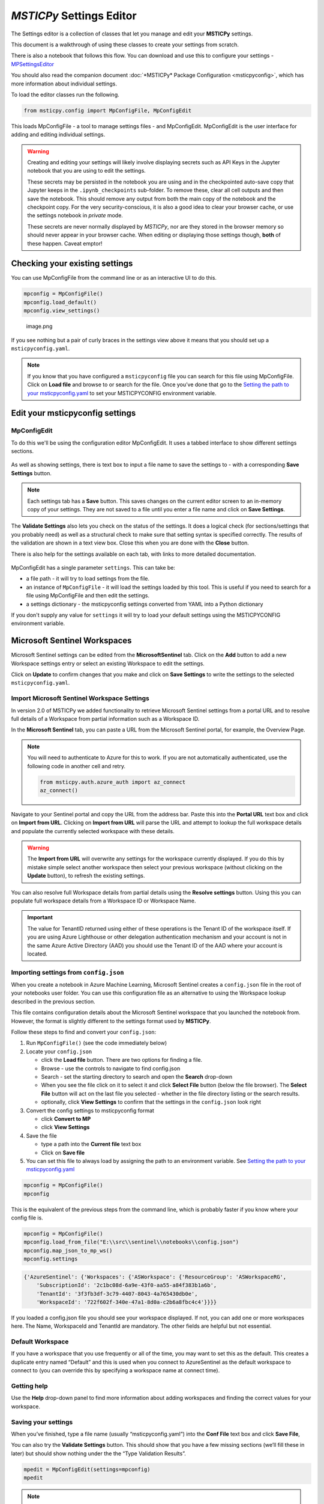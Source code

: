 *MSTICPy* Settings Editor
=========================

The Settings editor is a collection of classes that let you manage and edit
your **MSTICPy** settings.

This document is a walkthrough of using these classes to create your settings
from scratch.

There is also a notebook that follows this flow. You can download
and use this to configure your settings -
`MPSettingsEditor <https://github.com/microsoft/msticpy/blob/master/docs/notebooks/MPSettingsEditor.ipynb>`__

You should also read the companion document
:doc:`*MSTICPy* Package Configuration <msticpyconfig>`, which has
more information about individual settings.

To load the editor classes run the following.

.. code:: ipython3

    from msticpy.config import MpConfigFile, MpConfigEdit

This loads MpConfigFile - a tool to manage settings files - and
MpConfigEdit. MpConfigEdit is the user interface for adding and editing
individual settings.

.. warning:: Creating and editing your settings will likely involve displaying
   secrets such as API Keys in the Jupyter notebook that you are using
   to edit the settings.

   These secrets may be persisted in the notebook you are using and in
   the checkpointed auto-save copy that Jupyter keeps in the ``.ipynb_checkpoints``
   sub-folder. To remove these, clear all cell outputs and then save the notebook.
   This should remove any output from both the main copy of the notebook
   and the checkpoint copy. For the very security-conscious, it is also a
   good idea to clear your browser cache, or use the settings notebook in
   *private* mode.

   These secrets are never normally displayed by *MSTICPy*, nor are they
   stored in the browser memory so should never appear in your
   browser cache. When editing or displaying those settings though, **both** of
   these happen. Caveat emptor!

Checking your existing settings
-------------------------------

You can use MpConfigFile from the command line or as an interactive UI
to do this.

.. code:: ipython3

    mpconfig = MpConfigFile()
    mpconfig.load_default()
    mpconfig.view_settings()


.. figure:: _static/mp_config_file_settings.png
   :alt: MSTICPy settings showing in MpConfigFile viewer

   image.png

If you see nothing but a pair of curly braces in the settings view above it means that you
should set up a ``msticpyconfig.yaml``.

.. figure:: _static/mp_config_file_no_settings.png
   :alt: MSTICPy empty settings showing in MpConfigFile viewer


.. note:: If you know that you have configured a ``msticpyconfig`` file
   you can search for this file using MpConfigFile. Click on **Load file**
   and browse to or search for the file.
   Once you’ve done that go to the `Setting the path to your
   msticpyconfig.yaml <#Setting-the-path-to-your-msticpyconfig.yaml>`__
   to set your MSTICPYCONFIG environment variable.



Edit your msticpyconfig settings
--------------------------------

MpConfigEdit
~~~~~~~~~~~~

To do this we'll be using the configuration editor MpConfigEdit.
It uses a tabbed interface to show different settings sections.

.. figure:: _static/settings_mp_conf_edit.png
   :alt: Configuration editor Interface.

As well as showing settings, there is text box to input a file name to
save the settings to - with a corresponding **Save Settings** button.

.. note:: Each settings tab has a **Save** button. This saves changes on
   the current editor screen to an in-memory copy of your settings. They
   are not saved to a file until you enter a file name and click on
   **Save Settings**.

The **Validate Settings** also lets you check on the status of the settings.
It does a logical check (for sections/settings that you probably need) as
well as a structural check to make sure that setting syntax is specified
correctly. The results of the validation are shown in a text view box.
Close this when you are done with the **Close** button.

There is also help for the settings available on each tab, with links
to more detailed documentation.

.. figure:: _static/settings_help.png
   :alt: Displaying help in the configuration editor

MpConfigEdit has a single parameter ``settings``. This can take be:

- a file path - it will try to load settings from the file.
- an instance of ``MpConfigFile`` - it will load the settings loaded by
  this tool. This is useful if you need to search for a file using MpConfigFile
  and then edit the settings.
- a settings dictionary - the msticpyconfig settings converted from YAML into
  a Python dictionary

If you don't supply any value for ``settings`` it will try to load your default
settings using the MSTICPYCONFIG environment variable.


Microsoft Sentinel Workspaces
-----------------------------

Microsoft Sentinel settings can be edited from the **MicrosoftSentinel**
tab. Click on the **Add** button to add a new Workspace settings
entry or select an existing Workspace to edit the settings.

Click on **Update** to confirm changes that you make and click
on **Save Settings** to write the settings to the selected ``msticpyconfig.yaml``.

Import Microsoft Sentinel Workspace Settings
~~~~~~~~~~~~~~~~~~~~~~~~~~~~~~~~~~~~~~~~~~~~

In version 2.0 of MSTICPy we added functionality to retrieve
Microsoft Sentinel settings from a portal URL and to resolve
full details of a Workspace from partial information such as
a Workspace ID.

In the **Microsoft Sentinel** tab, you can paste a URL from
the Microsoft Sentinel portal, for example, the Overview Page.

.. note:: You will need to authenticate to Azure for this to
   work. If you are not automatically authenticated, use the
   following code in another cell and retry.

   .. code:: python

      from msticpy.auth.azure_auth import az_connect
      az_connect()


Navigate to your
Sentinel portal and copy the URL from the address bar. Paste this
into the **Portal URL** text box and click on **Import from URL**.
Clicking on **Import from URL** will parse the URL and attempt
to lookup the full workspace details and populate the currently
selected workspace with these details.

.. warning:: The **Import from URL** will overwrite any settings
   for the workspace currently displayed. If you do this by mistake
   simple select another workspace then select your previous workspace
   (without clicking on the **Update** button), to refresh the
   existing settings.

.. figure:: _static/mpconfig_edit_new_workspace.png
   :alt: Imported settings from config.json

You can also resolve full Workspace details from partial details
using the **Resolve settings** button. Using this you can populate
full workspace details from a Workspace ID or Workspace Name.

.. important:: The value for TenantID returned using either of these
   operations is the Tenant ID of the workspace itself. If you are
   using Azure Lighthouse or other delegation authentication mechanism
   and your account is not in the same Azure Active Directory (AAD) you
   should use the Tenant ID of the AAD where your account is located.


Importing settings from ``config.json``
~~~~~~~~~~~~~~~~~~~~~~~~~~~~~~~~~~~~~~~

When you create a notebook in Azure Machine Learning, Microsoft Sentinel
creates a ``config.json`` file in the root of your
notebooks user folder. You can use this configuration file as an
alternative to using the Workspace lookup described in the previous
section.

This file contains configuration details about the
Microsoft Sentinel workspace that you launched the notebook from. However,
the format is slightly different to the settings format used by **MSTICPy**.

Follow these steps to find and convert your ``config.json``:

1. Run ``MpConfigFile()`` (see the code immediately below)
2. Locate your ``config.json``

   - click the **Load file** button. There are two options for finding
     a file.
   - Browse - use the controls to navigate to find config.json
   - Search - set the starting directory to search and open the
     **Search** drop-down
   - When you see the file click on it to select it and
     click **Select File** button (below the file browser). The **Select File**
     button will act on the last file you selected - whether in the file directory
     listing or the search results.
   - optionally, click **View Settings** to confirm that the settings in the
     ``config.json`` look right

3. Convert the config settings to msticpyconfig format

   - click **Convert to MP**
   - click **View Settings**

4. Save the file

   - type a path into the **Current file** text box
   - Click on **Save file**

5. You can set this file to always load by assigning the path to
   an environment variable. See `Setting the path to your
   msticpyconfig.yaml <#Setting-the-path-to-your-msticpyconfig.yaml>`__

.. code:: ipython3

    mpconfig = MpConfigFile()
    mpconfig

.. figure:: _static/settings_mp_file_config_view.png
   :alt: Imported settings from config.json

This is the equivalent of the previous steps from the command line, which
is probably faster if you know where your config file is.

.. code:: ipython3

    mpconfig = MpConfigFile()
    mpconfig.load_from_file("E:\\src\\sentinel\\notebooks\\config.json")
    mpconfig.map_json_to_mp_ws()
    mpconfig.settings


.. code:: ipython3

    {'AzureSentinel': {'Workspaces': {'ASWorkspace': {'ResourceGroup': 'ASWorkspaceRG',
        'SubscriptionId': '2c1bc08d-6a9e-43f0-aa55-a84f383b1a6b',
        'TenantId': '3f3fb3df-3c79-4407-8043-4a765430db0e',
        'WorkspaceId': '722f602f-340e-47a1-8d0a-c2b6a8fbc4c4'}}}}


If you loaded a config.json file you should see your workspace
displayed. If not, you can add one or more workspaces here. The Name,
WorkspaceId and TenantId are mandatory. The other fields are helpful but
not essential.


Default Workspace
~~~~~~~~~~~~~~~~~
If you have a workspace that you use frequently or all of the time, you
may want to set this as the default. This creates a duplicate entry
named “Default” and this is used when you connect to AzureSentinel as
the default workspace to connect to (you can override this by specifying
a workspace name at connect time).


Getting help
~~~~~~~~~~~~

Use the **Help** drop-down panel to find more information about adding
workspaces and finding the correct values for your workspace.

Saving your settings
~~~~~~~~~~~~~~~~~~~~

When you’ve finished, type a file name (usually “msticpyconfig.yaml”)
into the **Conf File** text box and click **Save File**,

You can also try the **Validate Settings** button. This should show that
you have a few missing sections (we’ll fill these in later) but should
show nothing under the the “Type Validation Results”.

.. code:: ipython3

    mpedit = MpConfigEdit(settings=mpconfig)
    mpedit


.. figure:: _static/settings_mp_config_edit_azsent.png
   :alt: Imported settings from config.json


.. note:: The saved settings are not automatically reloaded by
   MSTICPy. If you want to reload the settings you just saved
   you can use the following code

   .. code:: python

      import msticpy
      msticpy.settings.refresh_config()

How MSTICPy finds ``msticpyconfig.yaml``
----------------------------------------

MSTICPy uses the following logic for finding its configuration
file:

- Using the path defined in a MSTICPYCONFIG environment variable
- Looking for a msticpyconfig.yaml in the .msticpy folder of your
  home directory (%USERPROFILE% on Windows or $HOME on Linux/Mac)
- Looking in the current directory

When you use :py:meth:`init_notebook <msticpy.init.nbinit.init_notebook>`
to initialize MSTICPy you can also specify a ``config="<path>"``
parameter. This will load msticpy settings from this location
and takes priority over the other methods.


Setting the MSTICPYCONFIG variable to point to your msticpyconfig.yaml
~~~~~~~~~~~~~~~~~~~~~~~~~~~~~~~~~~~~~~~~~~~~~~~~~~~~~~~~~~~~~~~~~~~~~~

This is a good point to set up an environment variable so that you can
keep a single configuration file in a known location and always load the
same settings. Of course, you’re free to use multiple configs if you
need to use different settings for each notebook folder. If you don't
set the MSTICPYCONFIG variable **MSTICPy** will try to load a
``msticpyconfig.yaml`` from the current directory.

-  decide on a location for your ``msticpyconfig.yaml``
   This could be in ``~/.msticpyconfig.yaml`` or ``%userprofile%/msticpyconfig.yaml``
-  copy the ``msticpyconfig.yaml`` file that you just created to this location.
-  set the ``MSTICPYCONFIG`` environment variable to point to that location

On Windows
^^^^^^^^^^

.. figure:: _static/settings_win_env_var.png
   :alt: Setting an environment variable in Windows

On Linux/Mac
^^^^^^^^^^^^

In your .bashrc (or somewhere else convenient) add:

.. code:: bash

    export MSTICPYCONFIG=~/.msticpyconfig.yaml


Test auto-loading your msticpyconfig.yaml
^^^^^^^^^^^^^^^^^^^^^^^^^^^^^^^^^^^^^^^^^

-  In the cell below replace the ``./msticpyconfig2.yaml`` with the
   filename from the previous step
-  Run the cell (Ctrl-Enter or Shift-Enter)

You should see the settings editor loaded with the settings you created
earlier

.. note:: The environment variable set in the cell below is not persistent. To make
   this persistent you need to add it to a startup file like .bashrc or
   your Windows registry as described above.

.. code:: ipython3

    %env MSTICPYCONFIG=./msticpyconfig2.yaml
    mpedit = MpConfigEdit()
    mpedit


You should see your saved settings displayed.


More Settings
-------------

Adding Threat Intelligence (TI) Providers
~~~~~~~~~~~~~~~~~~~~~~~~~~~~~~~~~~~~~~~~~

You will likely want to do lookups of IP Addresses, URLs and other items
to check for any Threat Intelligence reports. To do that you need to add
the providers that you want to use. Most TI providers require that you
have an account with them and supply an API key or other authentication
items when you connect.

Most providers have a free use tier (or in cases like AlienVault OTX)
are entirely free. Free tiers for paid providers usually impose a
certain number of requests that you can make in a given time period.

For account creation, each provider does this slightly differently. Use
the help links in the editor help to find where to go set each of these
up.

Assuming that you have done this, we can configure a provider. Be sure
to store any authentication keys somewhere safe (and memorable).

We are going to use `VirusTotal <https://www.virustotal.com>`__ (VT) as
an example TI Provider. For this you will need a VirusTotal API key from
the
`VirusTotal <https://developers.virustotal.com/v3.0/reference#getting-started>`__
website. We also support a range of other threat intelligence providers
- you can read about this here `MSTICPy
TIProviders <https://msticpy.readthedocs.io/en/latest/data_acquisition/TIProviders.html>`__

Taking VirusTotal as our example.

- Click on the **TI Providers** tab
- Select "VirusTotal" from the **New prov** drop-down list
- Click **Add**

This should show you the values that you need to provide:

- a single item **AuthKey** (this is usually referred to as an “API Key”)

You can paste the key into the **Value** field and click the **Save**
button. Do not surround the value with quotes.

Instead of keeping your key in the configuration file,
you can opt to store the VT AuthKey as an environment variable. This is
a bit more secure than having it laying around in configuration files.
Assuming that you have set you VT key as an environment variable

.. code:: bash

   set VT_KEY=VGhpcyBzaG91bGQgc2hvdyB5b3UgdGhlIHZhbHVlcyB  (Windows)
   export VT_KEY=VGhpcyBzaG91bGQgc2hvdyB5b3UgdGhlIHZhbHVlcyB  (Linux/Mac)

Flip the **Storage** radio button to **EnvironmentVar** and type the
name of the variable (``VT_KEY`` in our example) into the value box.

You can also use Azure Key Vault to store secrets like these but we will
need to set up the Key Vault settings before this will work. This
is covered later in `Key Vault Secrets`_ and `Key Vault`_.

Click the **Save File** button to save your changes.


.. figure:: _static/settings_ti_provs.png
   :alt: Threat intelligence provider settings for VirusTotal


Test that the TI settings work
~~~~~~~~~~~~~~~~~~~~~~~~~~~~~~

This assumes that you have set an environment variable pointed at your
``msticpyconfig.yaml`` or have this file in your current directory.
Use the MpConfigFile tool to force *MSTICPy* to reload settings from the disk,
then run a simple lookup.

.. code:: ipython3

    mpconfig.refresh_mp_config()

    # import the TI module
    from msticpy.context import TILookup
    result = TILookup().lookup_ioc('ed01ebfbc9eb5bbea545af4d01bf5f1071661840480439c6e5babe8e080e41aa')
    TILookup.result_to_df(result)


=============  ===========  ==============  ==========  ========  ==========  ====================================================== =========================  ===============================================  ========
Ioc            IocType      QuerySubtype    Provider    Result    Severity    Details                                                RawResult                  Reference                                          Status
=============  ===========  ==============  ==========  ========  ==========  ====================================================== =========================  ===============================================  ========
ed01ebfbc9...  sha256_hash                  VirusTotal  True      high        {'verbose_msg': 'Scan finished, information embedde... {'scans': {'Bkav': {'d...  https://www.virustotal.com/vtapi/v2/file/report         0
=============  ===========  ==============  ==========  ========  ==========  ====================================================== =========================  ===============================================  ========


Key Vault Secrets
~~~~~~~~~~~~~~~~~

If you have a secret configured as a text string or set as an environment
variable, you can use the **Upload to KV** button on the to move it to a
Vault. You must have Key Vault settings configured before you can do this.
See `Key Vault`_ later in this document.

*MSTICPy* will generate a default name for the secret based on the path
of the setting (e.g. "TIProviders-VirusTotal-Args-AuthKey"). If the value
is successfully uploaded the **Value** field in the settings dialog will
be deleted and the underlying setting replaced with a ``{ "KeyVault": null }``
value. *MSTICPy* will use this to indicate that it should generate the path
automatically when trying to retrieve the key.

If you already have secrets stored in a Key Vault you can enter the secret
name in the **Value** field. If the secret is not stored in your default
Vault (the values specified in the `Key Vault`_ section), you can specify a path
of *VaultName*/*SecretName*. Fetching settings from a Vault in a different
tenant is not currently supported.

See also the
:ref:`Specifying secrets as Key Vault secrets <getting_started/msticpyconfig:specifying secrets as key vault secrets>`
section of the *MSTICPy* Package Configuration document.

Adding GeoIP Providers
~~~~~~~~~~~~~~~~~~~~~~

*MSTICPy* supports two geo location providers - *Maxmind GeoIPLite* and *IP Stack*.
The main difference between the two is that Maxmind downloads and uses a
local database, while IPStack is a purely online solution.

For either you need API keys to either download the free database from
MaxMind or access the IPStack online lookup

We’ll use IPStack as our example. You can sign up for a free accounts for
`IPStack <https://ipstack.com>`__ and
`Maxmind <https://www.maxmind.com/en/geolite2/signup>`__
where you can obtain an API key. You’ll need
the API for the following steps.

- Select “GeoIPLite” from the **New Prov**
- Click **Add**
- Paste your Maxmind key into the **Value** field

Set the Maxmind data folder: - this defaults to ``~/.msticpy``
- On Windows this translates to the foldername ``%USERPROFILE%/.msticpy``.
- On Linux/Mac this translates to the folder ``.msticpy`` in your home folder.

This folder is where the downloaded GeopIP database will be stored -
although you can choose another folder name and location if you prefer.

.. note:: As with the TI providers, you can opt to store your key as
   an environment variable or keep it in Key Vault.


.. figure:: _static/settings_geo_ip.png
   :alt: Geo IP provider settings for IPStack


Test that the GeoIP settings work
~~~~~~~~~~~~~~~~~~~~~~~~~~~~~~~~~

.. code:: ipython3

    mpconfig.refresh_mp_config()

    from msticpy.context.geoip import IPStackLookup
    geoip = IPStackLookup()
    geoip.lookup_ip("52.96.165.18")[1][0]


.. raw:: html

    <h3>ipaddress</h3>
    {&nbsp;'AdditionalData':&nbsp;{},<br>
    &nbsp;&nbsp;'Address':&nbsp;'52.96.165.18',<br>
    &nbsp;&nbsp;'Location':&nbsp;{&nbsp;'AdditionalData':&nbsp;{},<br>
    &nbsp;&nbsp;&nbsp;&nbsp;&nbsp;&nbsp;&nbsp;&nbsp;&nbsp;&nbsp;&nbsp;&nbsp;&nbsp;&nbsp;&nbsp;&nbsp;'City':&nbsp;'Quincy',<br>
    &nbsp;&nbsp;&nbsp;&nbsp;&nbsp;&nbsp;&nbsp;&nbsp;&nbsp;&nbsp;&nbsp;&nbsp;&nbsp;&nbsp;&nbsp;&nbsp;'CountryCode':&nbsp;'US',<br>
    &nbsp;&nbsp;&nbsp;&nbsp;&nbsp;&nbsp;&nbsp;&nbsp;&nbsp;&nbsp;&nbsp;&nbsp;&nbsp;&nbsp;&nbsp;&nbsp;'CountryName':&nbsp;'United&nbsp;States',<br>
    &nbsp;&nbsp;&nbsp;&nbsp;&nbsp;&nbsp;&nbsp;&nbsp;&nbsp;&nbsp;&nbsp;&nbsp;&nbsp;&nbsp;&nbsp;&nbsp;'Latitude':&nbsp;47.206031799316406,<br>
    &nbsp;&nbsp;&nbsp;&nbsp;&nbsp;&nbsp;&nbsp;&nbsp;&nbsp;&nbsp;&nbsp;&nbsp;&nbsp;&nbsp;&nbsp;&nbsp;'Longitude':&nbsp;-119.7993392944336,<br>
    &nbsp;&nbsp;&nbsp;&nbsp;&nbsp;&nbsp;&nbsp;&nbsp;&nbsp;&nbsp;&nbsp;&nbsp;&nbsp;&nbsp;&nbsp;&nbsp;'State':&nbsp;'Washington',<br>
    &nbsp;&nbsp;&nbsp;&nbsp;&nbsp;&nbsp;&nbsp;&nbsp;&nbsp;&nbsp;&nbsp;&nbsp;&nbsp;&nbsp;&nbsp;&nbsp;'Type':&nbsp;'geolocation',<br>
    &nbsp;&nbsp;&nbsp;&nbsp;&nbsp;&nbsp;&nbsp;&nbsp;&nbsp;&nbsp;&nbsp;&nbsp;&nbsp;&nbsp;&nbsp;&nbsp;'edges':&nbsp;set()},<br>
    &nbsp;&nbsp;'ThreatIntelligence':&nbsp;[],<br>
    &nbsp;&nbsp;'Type':&nbsp;'ipaddress',<br>
    &nbsp;&nbsp;'edges':&nbsp;set()}

|

This is the equivalent for Maxmind *GeoLite*.

.. code:: ipython3

    mpconfig.refresh_mp_config()

    from msticpy.context.geoip import GeoLiteLookup
    geoip = GeoLiteLookup()
    geoip.lookup_ip("52.96.165.18")[1][0]


.. raw:: html

    <h3>ipaddress</h3>{&nbsp;'AdditionalData':&nbsp;{},<br>
    &nbsp;&nbsp;'Address':&nbsp;'52.96.165.18',<br>
    &nbsp;&nbsp;'Location':&nbsp;{&nbsp;'AdditionalData':&nbsp;{},<br>
    &nbsp;&nbsp;&nbsp;&nbsp;&nbsp;&nbsp;&nbsp;&nbsp;&nbsp;&nbsp;&nbsp;&nbsp;&nbsp;&nbsp;&nbsp;&nbsp;'CountryCode':&nbsp;'US',<br>
    &nbsp;&nbsp;&nbsp;&nbsp;&nbsp;&nbsp;&nbsp;&nbsp;&nbsp;&nbsp;&nbsp;&nbsp;&nbsp;&nbsp;&nbsp;&nbsp;'CountryName':&nbsp;'United&nbsp;States',<br>
    &nbsp;&nbsp;&nbsp;&nbsp;&nbsp;&nbsp;&nbsp;&nbsp;&nbsp;&nbsp;&nbsp;&nbsp;&nbsp;&nbsp;&nbsp;&nbsp;'Latitude':&nbsp;47.6032,<br>
    &nbsp;&nbsp;&nbsp;&nbsp;&nbsp;&nbsp;&nbsp;&nbsp;&nbsp;&nbsp;&nbsp;&nbsp;&nbsp;&nbsp;&nbsp;&nbsp;'Longitude':&nbsp;-122.3412,<br>
    &nbsp;&nbsp;&nbsp;&nbsp;&nbsp;&nbsp;&nbsp;&nbsp;&nbsp;&nbsp;&nbsp;&nbsp;&nbsp;&nbsp;&nbsp;&nbsp;'State':&nbsp;'Washington',<br>
    &nbsp;&nbsp;&nbsp;&nbsp;&nbsp;&nbsp;&nbsp;&nbsp;&nbsp;&nbsp;&nbsp;&nbsp;&nbsp;&nbsp;&nbsp;&nbsp;'Type':&nbsp;'geolocation',<br>
    &nbsp;&nbsp;&nbsp;&nbsp;&nbsp;&nbsp;&nbsp;&nbsp;&nbsp;&nbsp;&nbsp;&nbsp;&nbsp;&nbsp;&nbsp;&nbsp;'edges':&nbsp;set()},<br>
    &nbsp;&nbsp;'ThreatIntelligence':&nbsp;[],<br>
    &nbsp;&nbsp;'Type':&nbsp;'ipaddress',<br>
    &nbsp;&nbsp;'edges':&nbsp;set()}

|

Azure Cloud and Authentication Settings
---------------------------------------

Azure Cloud Settings
~~~~~~~~~~~~~~~~~~~~

From version 1.4.0 MSTICPy supports multiple sovereign clouds in addition
to the Azure global cloud.

The Azure clouds supported are:

- **cn** - China
- **de** - Germany
- **usgov** - US Government

Configuring MSTICPy to use one of these clouds will cause the following
components to use the Authority and API endpoint URLs specific to that cloud.

These components include:

- Microsoft Sentinel data provider
- Microsoft Sentinel API
- Azure Data (Azure resource API) provider
- Azure Resource graph provider
- Azure Key Vault

To set the cloud run the following code in a Jupyter notebook:

.. code:: ipython3

   mpedit = MpConfigEdit()
   mpedit

.. figure:: _static/settings_azure_cloud.png
   :alt: Azure cloud and authentication settings.

Select the **Azure** tab and choose the required cloud identifier from
the list. Click **Save** and then **Save Settings** to update and
write the changed settings to your configuration file.


Default Azure authentication methods
~~~~~~~~~~~~~~~~~~~~~~~~~~~~~~~~~~~~

In the Azure settings tab you can also specify the default authentication
methods that you want to use. The available methods are:

- **env** - Use credentials set in environment variables
- **cli** - Using credentials available in an local AzureCLI logon
- **msi** - Using the Managed Service Identity (MSI) credentials of the
  machine you are running the notebook kernel on
- **interactive** - Interactive browser logon

You can select one or more of these. When attempting to authenticate,
MSTICPy will try each of the selected methods in turn until one
succeeds (or they all fail). This uses a mechanism known as a
*ChainedCredential*. This does give you flexibility and a useful
fallback, if your preferred authentication method does not work.
However, it does take additional time to cycle through multiple
methods. If you know, for example, that you always want to use *interactive*
browser logon (with device code authorization), select this one
and leave the others unselected.

.. note:: If you are using a remote Jupyter notebook service such as
   Azure Machine Learning, the first three methods refer to things
   running on the Jupyter server (the Azure ML Compute). For example,
   if you want to use AzureCLI credentials you must run ``az login`` on
   the compute (you may need to install Azure CLI to do this).
   Similarly, with MSI credentials, these are the credentials of the
   Jupyter hub server, not the machine that your browser is running
   on. For environment variables, these must be set on the
   Jupyter server.

   MSI authentication is not currently support on AML compute.

Using Azure CLI as your default login method
~~~~~~~~~~~~~~~~~~~~~~~~~~~~~~~~~~~~~~~~~~~~

Due to its ability to cache credentials, we strongly
recommend using Azure CLI logon. This allows all MSTICPy
Azure functions to try to obtain current credentials from Azure
CLI rather than initiate an interactive authentication.
This is especially helpful when using multiple Azure components
or when using multiple notebooks.

If the host running your notebook kernel does not have Azure CLI
installed you can install it from
`here <https://docs.microsoft.com/cli/azure/install-azure-cli>`__.

To log in using Azure CLI enter the following:

From a terminal:

.. code:: bash

   az login

From a notebook

.. code:: ipython3

   !az login


Optional Settings
-----------------

Other data providers - Splunk, Azure CLI, LocalData, Mordor
~~~~~~~~~~~~~~~~~~~~~~~~~~~~~~~~~~~~~~~~~~~~~~~~~~~~~~~~~~~

Azure API and Microsoft Sentinel API
^^^^^^^^^^^^^^^^^^^^^^^^^^^^^^^^^^^^

If you have set your preferences for Azure authentication methods
in the **Azure** tab you do not need to add the **AzureCLI**
data provider unless you want to explicitly use something other
that the defaults for Azure and Microsoft Sentinel APIs. If you are
happy to use the defaults, you can skip the remainder of this section.

See `Default Azure authentication methods`_ for details about this.

To access Azure APIs (such as the Sentinel APIs or Azure resource APIs)
you need to be able to use Azure Authentication. The setting is named
"AzureCLI" for historical reasons - don’t let that confuse you.

We currently support two ways of authenticating:

1. Chained chained authentication (recommended)
2. With a client app ID and secret

Chained authentication lets you try up to four methods of authentication
as described in `Default Azure authentication methods`_.

To use chained authentication methods select the methods to want to use
and leave the clientId/tenantId/clientSecret fields empty.

Splunk
^^^^^^

The Splunk provider has many options. Typically you need only:

- host (your Splunk server host name)
- username
- password (you can opt to store this in an environment variable or
  Key Vault).

You can also supply some or all of these values at startup)

LocalData
^^^^^^^^^

This is a data provider that reads from local CSVs or Pickled pandas
DataFrames.

You can set the default data paths that it looks in for data files. This
can have multiple values:

- put each on a new line
- do not add quotes
- do not escape backslashes (e.g. Windows path 'e:\\myfolder' is fine.)

Mordor
^^^^^^

.. note:: The Mordor GitHub repo has been renamed to "SecurityDatasets".

The Mordor provider has two options:

- The path to save temporary downloaded files (default is the current directory)
- Whether to cache files or delete them immediately after download.


.. figure:: _static/settings_data_provs.png
   :alt: Data provider settings showing Azure CLI and Splunk



Key Vault
~~~~~~~~~

You only need to configure this if you want to store secrets in Azure Key Vault.

You need to create the Key Vault first - do that at your Azure portal.
Here is the link for the `global KeyVault management
portal <https://ms.portal.azure.com/#blade/HubsExtension/BrowseResource/resourceType/Microsoft.KeyVault%2Fvaults>`__

.. figure:: _static/settings_kv_portal.png
   :alt: Key Vault properties in Azure portal

The required settings are all values that you get from the Vault
properties (albeit a couple of them have different names):

- **VaultName** is show at the top left of the properties screen
- **TenantId** is shown as *Directory ID*
- **AzureRegion** is shown as *Location*
- **Authority** is the cloud for your Azure service.

Only **VaultName**, **TenantId** and **Authority** are required to
retrieve secrets from the the Vault. The other values are needed if you
opt to create a vault from MSTICPy. See

.. note:: If you have set values for the Authority in the Azure Settings
   section (see `Azure Cloud and Authentication Settings`_),
   you do not need to specify it here. Due to limitations of
   the configuration editor, you cannot empty an empty value in this
   tab. If you are using a cloud other than the Azure global cloud, make sure
   that you either

   - set the **Authority** value to the same value as you have set in the
     **Azure** settings section
   - manually delete the KeyVault\\Authority value from your msticpyconfig.yaml


For more details see
:ref:`Specifying secrets as Key Vault secrets <getting_started/msticpyconfig:Specifying secrets as Key Vault secrets>`

The **Use KeyRing** option is checked by default. This lets you cache
Key Vault credentials in a local KeyRing. Not all platforms support this
but it is supported on Windows, Mac and most Linux distributions
(for Linux wll may need KWallet or Freedesktop Secret Service - for
more details see the
`Keyring documentation <https://keyring.readthedocs.io/en/latest/index.html>`__.

.. warning:: You should not enable KeyRing if you do not fully trust
   the host that the notebook is running on. The "host" in this case
   is the Jupyter hub server, where the notebook kernel is running, not
   necessarily the machine that your browser is running on. Keyring does
   its caching on the host where the notebook kernel is running.

   In some cases, you may trust the Jupyter host more than you trust
   the machine that you are browsing from. Keyring does not transmit
   any credentials to the browser directly.

Click **Save** and then **Save File** when you are done.


.. figure:: _static/settings_kv.png
   :alt: Azure Key Vault settings


Test Key Vault
^^^^^^^^^^^^^^

See if you can connect and view any secrets. Of course nothing will show
up if you haven’t entered a secret. Add a test secret to the vault to
show here.

-  Refresh settings
-  Try to connect and display secrets

.. warning:: Don’t leave this output in your saved notebook.
   If there are real secrets in the output, use the notebook
   **Clear output** before saving the notebook. Also delete cached copies of
   this notebook. Look in the ``.ipynb_checkpoints`` sub-folder of this
   folder and delete copies of this notebook (although saving the
   notebook with cleared output should overwrite the checkpoint copy).

.. code:: ipython3

    mpconfig.refresh_mp_config()
    mpconfig.show_kv_secrets()

.. figure:: _static/settings_show_kv_secrets.png
   :alt: Viewing Key Vault Secrets

Autoload Query Providers
~~~~~~~~~~~~~~~~~~~~~~~~

This section controls which, if any, query providers you want to load
automatically when you run ``nbinit.init_notebook``.

This can save a lot of time if you are frequently authoring new
notebooks. It also allows the right providers to be loaded before other
components that might use them such as:

- Pivot functions
- Notebooklets

(more about these in the next section)

There are two types of provider support:

- Microsoft Sentinel - here you specify both the provider name and the
  workspace name that you want to connect to.
- Other providers - for other query providers, just specify the name
  of the provider.

Available Microsoft Sentinel workspaces (in the Add Item drop-down)
are taken from the items you
configured in the **Microsoft Sentinel** tab. Other providers are taken from
the list of available provider types in *MSTICPy*.

There are two options for each of these:

- **connect** - if this is True (checked) *MSTICPy* will try to authenticate
  to the provider backend immediately after loading. This assumes that you’ve configured
  credentials for the provider in your settings. Note: if this is not set
  it defaults to True.
- **alias** - when *MSTICPy* loads a provider it assigns it to a Python variable name.
  By default this is "qry\_*workspace_name*" for Microsoft Sentinel providers and
  "qry\_*provider_name*" for other providers. If you want to use
  something a bit shorter and easier to type/remember you can add an
  *alias*. The variable name created will be "qry\_*alias*"

.. note:: If you lose track of which providers have been loaded by
   this mechanism they are added to the ``current_providers`` attribute
   of ``msticpy``


.. code:: ipython3

    mpedit.set_tab("Autoload QueryProvs")
    mpedit


.. figure:: _static/settings_auto_query_prov.png
   :alt: Auto-load query provider settings.


Autoload Component
~~~~~~~~~~~~~~~~~~

This section controls which, if other components you want to load
automatically when you run ``nbinit.init_notebook()``.

This includes:

- TILookup - the Threat Intel provider library
- GeopIP - the Geo ip provider that you want to use
- AzureData - the module used to query details about Azure resources
- AzureSentinelAPI - the module used to query the Microsoft Sentinel API
- Notebooklets - loads notebooklets from the `msticnb package <https://msticnb.readthedocs.io/en/latest/>`__
- Pivot - pivot functions

These are loaded in this order, since the Pivot component needs query
and other providers loaded in order to find the pivot functions that it
will attach to entities. For more information see `pivot
functions <https://msticpy.readthedocs.io/en/latest/data_analysis/PivotFunctions.html>`__

Some components do not require any parameters (e.g. TILookup and Pivot).
Others do support or require additional settings:

**GeoIpLookup**

You must type the name of the GeoIP provider that you want to use -
either “GeoLiteLookup” or “IPStack”

**AzureData** and **AzureSentinelAPI**

- **auth_methods** - override the default settings for AzureCLI and connect
  using the selected methods
- **connnect** - set to false to load but not connect

**Notebooklets**

This has a single parameter block **AzureSentinel**. At minimum you
should specify the workspace name. This needs to be in the following
format:

.. code::

   workspace:WORKSPACENAME

*WORKSPACENAME* must be one of the workspaces defined in the Azure
Sentinel tab.

You can also add addition parameters to send to the notebooklets init
function: Specify these as addition key:value pairs, separated by
newlines.

.. code::

   workspace:WORKSPACENAME
   providers=["LocalData","geolitelookup"]

See the `msticnb init documentation
<https://msticnb.readthedocs.io/en/latest/msticnb.html#msticnb.data_providers.init>`__
for more details


.. figure:: _static/settings_auto_components.png
   :alt: Auto-load component settings.


Using MpConfigFile to check and manage your msticpyconfig.yaml
--------------------------------------------------------------

You can use MpConfigFile as an interactive control or programmatically.

.. figure:: _static/settings_mp_file_config.png
   :alt: MpFileConfig user interface.

This tool lets you do the following operations. The function call equivalents
are listed against each operation:

======================  ======================================  ==========================================
UI Button               Method call                             Notes
======================  ======================================  ==========================================
Load File               ``mpconfig.load_from_file(file_path)``  Load a settings file
                        ``mpconfig.browse_for_file()``          Launch file browser/search
Load Default            ``mpconfig.load_default()``             Load your default settings (pointed to by
                                                                the MSTICPYCONFIG environment variable)
Save File               ``mpconfig.save_to_file(file_path)``
View Settings           ``mpconfig.view_settings()``            View the text of the settings file
Validate Settings       ``mpconfig.validate_settings()``        Validate loaded settings
Convert to MP           ``mpconfig.map_json_to_mp_ws()``        If you have loaded a ``config.json`` file
                                                                this will convert it to MSTICPy format
Show Key Vault Secrets  ``mpconfig.show_kv_secrets()``          View secrets in your Key Vault
Reload Settings         ``mpconfig.refresh_mp_config()``        reloads the settings for MSTICPy based on
                                                                the saved default config file (this is
                                                                either the file pointed to by
                                                                MSTICPYCONFIG env variable or a file
                                                                "msticpyconfig.yaml" in the current
                                                                directory.
======================  ======================================  ==========================================

If you create ``MpConfigFile()`` with no parameters this will also load the default settings

You can get more help on these methods from the See
:py:class:`MpConfigFile API documentation <msticpy.config.mp_config_file.MpConfigFile>`
or by using the Python help function:

.. code:: ipython3

   help(MpConfigFile)
